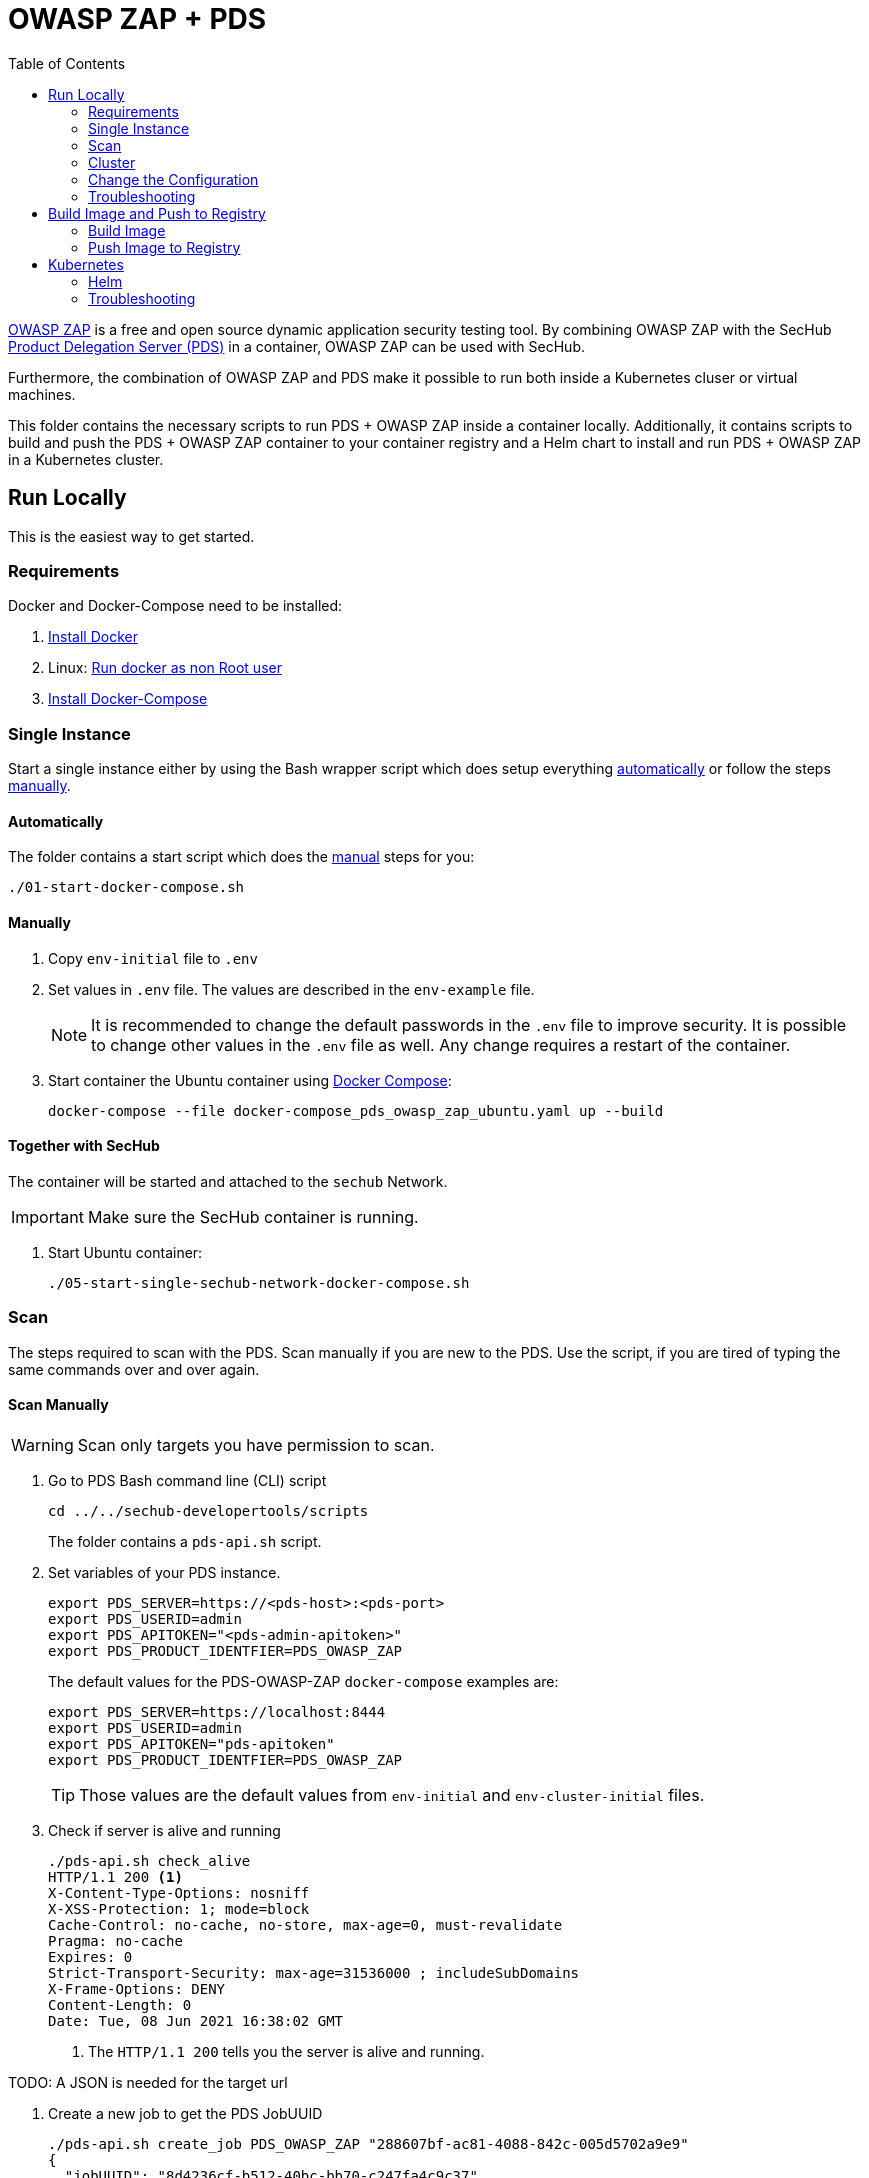 // SPDX-License-Identifier: MIT

:toc:

= OWASP ZAP + PDS

https://www.zaproxy.org/[OWASP ZAP] is a free and open source dynamic application security testing tool. By combining OWASP ZAP with the SecHub https://daimler.github.io/sechub/latest/sechub-product-delegation-server.html[Product Delegation Server (PDS)] in a container, OWASP ZAP can be used with SecHub.

Furthermore, the combination of OWASP ZAP and PDS make it possible to run both inside a Kubernetes cluser or virtual machines.

This folder contains the necessary scripts to run PDS + OWASP ZAP inside a container locally. Additionally, it contains scripts to build and push the PDS + OWASP ZAP container to your container registry and a Helm chart to install and run PDS + OWASP ZAP in a Kubernetes cluster.

== Run Locally

This is the easiest way to get started.

=== Requirements

Docker and Docker-Compose need to be installed:

. https://docs.docker.com/engine/install/[Install Docker]

. Linux: https://docs.docker.com/engine/install/linux-postinstall/#manage-docker-as-a-non-root-user[Run docker as non Root user]

. https://docs.docker.com/compose/install/[Install Docker-Compose]

=== Single Instance

Start a single instance either by using the Bash wrapper script which does setup everything <<automatic-setup,automatically>> or follow the steps <<manual-setup,manually>>.

[[automatic-setup]]
==== Automatically

The folder contains a start script which does the <<manual-setup, manual>> steps for you:

----
./01-start-docker-compose.sh
----

[[manual-setup]]
==== Manually

. Copy `env-initial` file to `.env`

. Set values in `.env` file. The values are described in the `env-example` file.
+
[NOTE]
It is recommended to change the default passwords in the `.env` file to improve security. It is possible to change other values in the `.env` file as well. Any change requires a restart of the container.

. Start container the Ubuntu container using https://docs.docker.com/compose/[Docker Compose]:
+
----
docker-compose --file docker-compose_pds_owasp_zap_ubuntu.yaml up --build
----

==== Together with SecHub

The container will be started and attached to the `sechub` Network.

IMPORTANT: Make sure the SecHub container is running.

. Start Ubuntu container:
+
----
./05-start-single-sechub-network-docker-compose.sh
----

[[scan]]
=== Scan

The steps required to scan with the PDS. Scan manually if you are new to the PDS. Use the script, if you are tired of typing the same commands over and over again.

[[manual-scan]]
==== Scan Manually

WARNING: Scan only targets you have permission to scan.

. Go to PDS Bash command line (CLI) script
+
----
cd ../../sechub-developertools/scripts
----
+
The folder contains a `pds-api.sh` script.

. Set variables of your PDS instance.
+
----
export PDS_SERVER=https://<pds-host>:<pds-port>
export PDS_USERID=admin
export PDS_APITOKEN="<pds-admin-apitoken>"
export PDS_PRODUCT_IDENTFIER=PDS_OWASP_ZAP
----
+
The default values for the PDS-OWASP-ZAP `docker-compose` examples are:
+
----
export PDS_SERVER=https://localhost:8444
export PDS_USERID=admin
export PDS_APITOKEN="pds-apitoken"
export PDS_PRODUCT_IDENTFIER=PDS_OWASP_ZAP
----
+
[TIP]
Those values are the default values from `env-initial` and `env-cluster-initial` files. 

. Check if server is alive and running
+
----
./pds-api.sh check_alive
HTTP/1.1 200 <1>
X-Content-Type-Options: nosniff
X-XSS-Protection: 1; mode=block
Cache-Control: no-cache, no-store, max-age=0, must-revalidate
Pragma: no-cache
Expires: 0
Strict-Transport-Security: max-age=31536000 ; includeSubDomains
X-Frame-Options: DENY
Content-Length: 0
Date: Tue, 08 Jun 2021 16:38:02 GMT
----
+
<1> The `HTTP/1.1 200` tells you the server is alive and running.

TODO: A JSON is needed for the target url

. Create a new job to get the PDS JobUUID
+
----
./pds-api.sh create_job PDS_OWASP_ZAP "288607bf-ac81-4088-842c-005d5702a9e9"
{
  "jobUUID": "8d4236cf-b512-40bc-bb70-c247fa4c9c37"
}
----

. Mark the job ready to start
+
----
./pds-api.sh mark_job_ready_to_start "8d4236cf-b512-40bc-bb70-c247fa4c9c37"
----

. Check if the job is `DONE`
+
----
./pds-api.sh job_status "8d4236cf-b512-40bc-bb70-c247fa4c9c37"
{
  "jobUUID": "8d4236cf-b512-40bc-bb70-c247fa4c9c37",
  "owner": "pds-dev-admin",
  "created": "2021-06-08T16:45:00.111031",
  "started": "2021-06-08T16:52:42.407752",
  "ended": "2021-06-08T16:52:43.663005",
  "state": "DONE" <1>
}
----
+
<1> Job is `DONE`.

. Download the job result
+
----
$ ./pds-api.sh job_result "8d4236cf-b512-40bc-bb70-c247fa4c9c37"
----

==== Scan Script 

WARNING: Scan only targets you have permission to scan.

It is recommended to start with a <<manual-scan,manual scan>> the first time using the PDS. However, after some time typing in the commands becomes very tedious. To improve on the experience you can scan using this script.

. Set the environment variables
+
----
export PDS_SERVER=https://<pds-host>:<port>
export PDS_USERID=admin
export PDS_APITOKEN="<pds-admin-apitoken>"
export PDS_PRODUCT_IDENTFIER=PDS_OWASP_ZAP
----
+
For example:
+
----
export PDS_SERVER=https://localhost:8444
export PDS_USERID=admin
export PDS_APITOKEN="pds-apitoken"
export PDS_PRODUCT_IDENTFIER=PDS_OWASP_ZAP
----
+
[NOTE]
Those values are the default values from `env-initial` and `env-cluster-initial` files. In case you run PDS+OWSAP-Zap in Kubernetes or other environments those values will be different.

. Scan by providing a `target-url` or a `path-to-json-config`.
+
----
./70-test-webscan.sh <target-url or path-to-json-config-file>
----
+
For example:
+
----
./70-test.sh https://my.juiceshop.org
----
+
or
+
----
./70-test.sh my-scan-config.json
----
+
.my-scan-config.json
[source,json]
----
{
    "apiVersion" : "1.0",
    "sechubJobUUID": "288607bf-ac81-4088-842c-005d5702a9e9", 
    "productId": "PDS_OWASP_ZAP",
    "parameters": [
        {
            "key" : "pds.scan.target.url",
            "value" : "https://my.juiceshop.org" 
        },
        {
            "key" : "zap.activescan.enabled",
            "value" : true
        },
        {
            "key" : "zap.ajaxcrawler.enabled",
            "value" : true
        }
    ]
}
----

=== Cluster

The cluster is created locally via `docker-compose`.

==== Shared Volume

The cluster uses a shared volume defined in `docker-compose`. Docker allows to create volumes which can be used by multiple instances to upload files to. Reading, extracting and analysing the files is done in the PDS+OWSAP-Zap container.

The cluster consists of a PostgreSQL database, a Nginx loadbalancer and one or more PDS server.

image::cluster_shared_volume.svg[Components of cluster with shared volume]

===== Automatic

Starting several PDS + OWSAP-Zap instances:

----
./50-start-multiple-docker-compose.sh <replicas>
----

Example of starting 3 PDS + OWSAP-Zap instances:

----
./50-start-multiple-docker-compose.sh 3
----

===== Manually

. Copy `env-cluster-initial` file to `.env-cluster`
+
NOTE: It is recommended to change the passwords in `.env-cluster`. Other values can be changed as well. Be aware, that a change of values requires a restart of all containers in the cluster.

. Start cluster using https://docs.docker.com/compose/[Docker Compose]:
+
----
./50-start-multiple-docker-compose.sh <replicas>
----

==== Object Storage

CAUTION: Please beware, that the object storage Docker image contains content licensed under AGPL. For example MinIO, which are **not** covered under the MIT license of this repository.

The cluster uses an object storage to store files. The cluster uses https://min.io/[MinIO] (S3 compatible) to store files. The PDS instance(s) use the object storage to upload files to. Reading, extracting and analysing the files is done in the PDS+OWASP-ZAP container.

The cluster consists of a PostgreSQL database, a Nginx loadbalancer, a MinIO object storage and one or more PDS server.

image::cluster_object_storage.svg[Components of cluster with object storage]

===== Automatic

Starting several PDS + OWASP-Zap instances

----
./51-start-multiple-object-storage-docker-compose.sh <replicas>
----

Example of starting 3 PDS + OWSAP-Zap instances

----
./51-start-multiple-object-storage-docker-compose.sh 3
----

===== Manually

. Copy `env-cluster-initial` file to `.env-cluster-object-storage`
+
NOTE: It is recommended to change the passwords in `.env-cluster-object-storage`. Other values can be changed as well. Be aware, that a change of values requires a restart of all containers in the cluster.

. Set `S3_ENABLED` to `true`.
+
----
S3_ENABLED=true
----

. Start cluster using https://docs.docker.com/compose/[Docker Compose]:
+
----
./51-start-multiple-object-storage-docker-compose.sh <replicas>
----

=== Change the Configuration

There are several configuration options available for the PDS+OWSAP-Zap `docker-compose` files. Have a look at `env-example` for more details.

=== Troubleshooting

This section contains information about how to troubleshoot PDS+OWSAP-Zap if something goes wrong.

==== Access the Ubuntu container

----
docker exec -it pds-owasp-zap-ubuntu bash
----

==== Java Application Remote Debugging of PDS

. Set `JAVA_ENABLE_DEBUG=true` in the `.env` file

. Connect via remote debugging to the `pds`
+
connect via CLI
(see: )
+
----
jdb -attach localhost:15024
----
+
TIP: https://www.baeldung.com/java-application-remote-debugging[Java Application Remote Debugging] and https://www.tutorialspoint.com/jdb/jdb_basic_commands.htm[JDB - Basic Commands]
+
or connect via IDE (e. g. Eclipse IDE, VSCodium, Eclipse Theia, IntelliJ etc.).
+
TIP: https://www.eclipse.org/community/eclipse_newsletter/2017/june/article1.php[Debugging the Eclipse IDE for Java Developers]

== Build Image and Push to Registry

Build container images and push them to registry to run PDS+OWSAP-Zap on virtual machines, Kubernetes or any other distributed system.

=== Build Image

Build the container image.

==== Ubuntu

. Using the default image: 
+
----
./10-create-ubuntu-image.sh my.registry.example.org/sechub/pds_owasp_zap v0.1
----

. Using your own base image:
+
----
./10-create-ubuntu-image.sh my.registry.example.org/sechub/pds_owasp_zap v0.1 "my.registry.example.org/ubuntu:focal"
----

=== Push Image to Registry

Push the container image to a registry.

* Push the version tag only
+
----
./20-push-image.sh my.registry.example.org/sechub/pds_owasp_zap v0.1
----

* Push the version and `latest` tags
+
----
./20-push-image.sh my.registry.example.org/sechub/pds_owasp_zap v0.1 yes
----

== Kubernetes

https://kubernetes.io/[Kubernetes] is an open-source container-orchestration system. This sections explains how to deploy and run PDS+OWSAP-Zap in Kubernetes.

=== Helm

https://helm.sh/[Helm] is a package manager for Kubernetes.

==== Requierments

* https://helm.sh/docs/intro/install/[Helm] installed
* `pds_owasp_zap` image pushed to registry

==== Installation

. Create a `myvalues.yaml` configuration file
+
A minimal example configuration file with one instance:
+
[source,yaml]
----
replicaCount: 1

image:
   registry: my.registry.org/sechub/pds_owasp_zap
   tag: latest

pds:
   startMode: localserver

owaspZap:
    apiKey: <my-apikey>

users:
   admin:
      id: "admin"
      apiToken: "{noop}<my-admin-password>"
   technical:
      id: "techuser"
      apiToken: "{noop}<my-technical-password>"

storage:
    local:
        enabled: true

networkPolicy:
    enabled: true
    ingress:
    - from:
        - podSelector:
            matchLabels:
                name: sechub-server
        - podSelector:
            matchLabels:
                name: sechub-adminserver
----
+
[TIP]
To generate passwords use `tr -dc A-Za-z0-9 </dev/urandom | head -c 18 ; echo ''`, `openssl rand -base64 15`, `apg -MSNCL -m 15 -x 20` or `shuf -zer -n20  {A..Z} {a..z} {0..9}`.

. Install helm package from file system
+
----
helm install --values myvalues.yaml pds-owasp-zap helm/pds-owasp-zap/
----
+
[TIP]
Use `helm --namespace <my-namespace> install…` to install the helm chart into another namespace in the Kubernetes cluster.

. List pods
+
----
kubectl get pods
NAME                                              READY   STATUS    RESTARTS   AGE
pds-owasp-zap-759ffc8dfb-8jj8f                    1/1     Running   0          75s
----

. Forward port of one of the pods to own machine
+
----
kubectl port-forward pds-owasp-zap-759ffc8dfb-8jj8f 8444:8444
----

. Scan as explained in the <<scan,scan>> section.

==== Upgrade

In case, `my-values.yaml` was changed. Simply, use `helm upgrade` to update the deployment. `helm` will handle scaling up and down as well as changing the configuration.

----
helm upgrade --values my-values.yaml pds-owasp-zap helm/pds-owasp-zap/
----

==== Uninstall 

. Helm list
+
----
helm list
NAME                          	NAMESPACE 	    REVISION	UPDATED                                 	STATUS  	CHART                          	APP VERSION
pds-owasp-zap                 	my-namespace	1       	2021-11-05 18:42:23.613991303 +0100 CET 	deployed	pds-owasp-zap-0.1.0            	0.24.0 
----

. Helm uninstall
+
----
helm uninstall pds-owasp-zap
----

=== Troubleshooting

* Access deployment events.
+
----
kubectl describe pod pds-owasp-zap-759ffc8dfb-8jj8f
…
Events:
  Type    Reason     Age    From               Message
  ----    ------     ----   ----               -------
  Normal  Scheduled  6m52s  default-scheduler  Successfully assigned sechub-zap/pds-owasp-zap-759ffc8dfb-8jj8f to c06p043-md-cc8c675cb-bqtpb
  Normal  Pulling    6m52s  kubelet            Pulling image "my.registry.org/sechub/pds_owasp_zap:latest"
  Normal  Pulled     6m31s  kubelet            Successfully pulled image "my.registry.org/sechub/pds_owasp_zap:latest" in 21.303104727s
  Normal  Created    6m30s  kubelet            Created container pds-owasp-zap
  Normal  Started    6m30s  kubelet            Started container pds-owasp-zap
----

* Access container logs.
+
----
kubectl logs pds-owasp-zap-759ffc8dfb-8jj8f

  .   ____          _            __ _ _
 /\\ / ___'_ __ _ _(_)_ __  __ _ \ \ \ \
( ( )\___ | '_ | '_| | '_ \/ _` | \ \ \ \
 \\/  ___)| |_)| | | | | || (_| |  ) ) ) )
  '  |____| .__|_| |_|_| |_\__, | / / / /
 =========|_|==============|___/=/_/_/_/
 :: Spring Boot ::                (v2.5.2)

2021-11-05 17:42:47.697  INFO 7 --- [           main] d.s.p.ProductDelegationServerApplication : Starting ProductDelegationServerApplication using Java 11.0.11 on pds-owasp-zap-759ffc8dfb-8jj8f with PID 7 (/pds/sechub-pds-0.24.0.jar started by zap in /workspace)
2021-11-05 17:42:47.702  INFO 7 --- [           main] d.s.p.ProductDelegationServerApplication : The following profiles are active: pds_localserver
2021-11-05 17:42:53.054  WARN 7 --- [           main] o.apache.tomcat.util.net.SSLHostConfig   : The protocol [TLSv1.3] was added to the list of protocols on the SSLHostConfig named [_default_]. Check if a +/- prefix is missing.
2021-11-05 17:42:53.131  INFO 7 --- [           main] o.apache.catalina.core.StandardService   : Starting service [Tomcat]
2021-11-05 17:42:53.132  INFO 7 --- [           main] org.apache.catalina.core.StandardEngine  : Starting Servlet engine: [Apache Tomcat/9.0.48]
2021-11-05 17:42:53.195  INFO 7 --- [           main] o.a.c.c.C.[Tomcat].[localhost].[/]       : Initializing Spring embedded WebApplicationContext
2021-11-05 17:42:53.498  INFO 7 --- [           main] com.zaxxer.hikari.HikariDataSource       : HikariPool-1 - Starting...
2021-11-05 17:42:53.776  INFO 7 --- [           main] com.zaxxer.hikari.HikariDataSource       : HikariPool-1 - Start completed.
2021-11-05 17:42:56.333  INFO 7 --- [           main] .s.s.AbstractSharedVolumePropertiesSetup : Using /shared_volumes/uploads as shared volume directory for uploads
2021-11-05 17:42:56.333  INFO 7 --- [           main] .s.s.AbstractSharedVolumePropertiesSetup : Upload directory set to:/shared_volumes/uploads
2021-11-05 17:42:56.334  INFO 7 --- [           main] c.d.s.p.storage.PDSMultiStorageService   : Created storage factory: SharedVolumeJobStorageFactory
2021-11-05 17:42:56.349  INFO 7 --- [           main] c.d.s.p.m.PDSHeartBeatTriggerService     : Heartbeat service created with 1000 millisecondss initial delay and 60000 millisecondss as fixed delay
2021-11-05 17:42:56.500  INFO 7 --- [           main] c.d.s.pds.batch.PDSBatchTriggerService   : Scheduler service created with 100 millisecondss initial delay and 500 millisecondss as fixed delay
2021-11-05 17:42:58.375  INFO 7 --- [           main] d.s.p.ProductDelegationServerApplication : Started ProductDelegationServerApplication in 13.2 seconds (JVM running for 14.465)
2021-11-05 17:42:59.394  INFO 7 --- [   scheduling-1] c.d.s.p.m.PDSHeartBeatTriggerService     : Heartbeat will be initialized
2021-11-05 17:42:59.394  INFO 7 --- [   scheduling-1] c.d.s.p.m.PDSHeartBeatTriggerService     : Create new server hearbeat
2021-11-05 17:42:59.467  INFO 7 --- [   scheduling-1] c.d.s.p.m.PDSHeartBeatTriggerService     : heartbeat update - serverid:OWASP_ZAP_CLUSTER, heartbeatuuid:d6b06e92-e3e6-4f39-aefb-eb70fee49ce7, cluster-member-data:{"hostname":"pds-owasp-zap-759ffc8dfb-8jj8f","ip":"192.168.128.4","port":8444,"heartBeatTimestamp":"2021-11-05T17:42:59.395871","executionState":{"queueMax":50,"jobsInQueue":0,"entries":[]}}
----